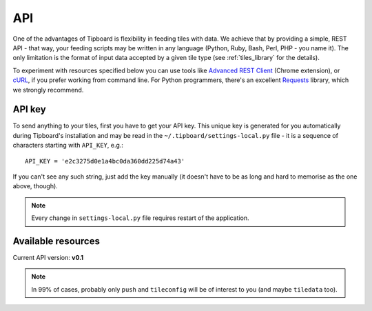 ===
API
===

One of the advantages of Tipboard is flexibility in feeding tiles with data. We
achieve that by providing a simple, REST API - that way, your feeding scripts
may be written in any language (Python, Ruby, Bash, Perl, PHP - you name it).
The only limitation is the format of input data accepted by a given tile type
(see :ref:`tiles_library` for the details).

To experiment with resources specified below you can use tools like `Advanced
REST Client <http://chromerestclient.appspot.com/>`_ (Chrome extension), or
`cURL <http://curl.haxx.se/>`_, if you prefer working from command line. For
Python programmers, there's an excellent `Requests
<http://docs.python-requests.org/en/latest/>`_ library, which we strongly
recommend.

.. _api_key:

API key
-------

To send anything to your tiles, first you have to get your API key. This unique
key is generated for you automatically during Tipboard's installation and may
be read in the ``~/.tipboard/settings-local.py`` file - it is a sequence of
characters starting with ``API_KEY``, e.g.::

  API_KEY = 'e2c3275d0e1a4bc0da360dd225d74a43'

If you can't see any such string, just add the key manually (it doesn't have
to be as long and hard to memorise as the one above, though).

.. note::

   Every change in ``settings-local.py`` file requires restart of the
   application.

Available resources
-------------------

Current API version: **v0.1**

.. note::

   In 99% of cases, probably only ``push`` and ``tileconfig`` will be of
   interest to you (and maybe ``tiledata`` too).


.. http:post:: /api/(api_version)/(api_key)/push

   Feeds tiles with data. Input data should be provided in the format that
   complies with the one used in a desired tile. **Note:** a tile to which data
   will be sent is defined by the key included in the data sent rather than by
   `tile_id` as in cases below.

   :param api_version: version of API to be used
   :param api_key: your API key

   **Example request**:

   .. sourcecode:: http

      POST /api/v0.1/my_key/push
      Host: localhost:7272
      POST data: tile=text key=id_1 data={"text": "Hello world!"}

   **Example response**:

   .. sourcecode:: http

      HTTP/1.1 200 OK
      Content-Type: text/html; charset=UTF-8

      Tile's data pushed successfully.

.. http:post:: /api/(api_version)/(api_key)/tileconfig/(tile_id)

   Configures tile specified by `tile_id`. The configuration should comply with
   the specification of a given tile type.

   :param api_version: version of API to be used
   :param api_key: your API key
   :param tile_id: unique tile's ID from your ``layout_config.yaml`` file

   **Example request**:

   .. sourcecode:: http

      GET /api/v0.1/my_key/tileconfig/id_1
      Host: localhost:7272
      POST data: value={"font_color": "#00FF00"}

   **Example response**:

   .. sourcecode:: http

      HTTP/1.1 200 OK
      Content-Type: text/html; charset=UTF-8

      Tile's config updated.


.. http:delete:: /api/(api_version)/(api_key)/tileconfig/(tile_id)

   Resets configuration of the tile specified by `tile_id`.

   :param api_version: version of API to be used
   :param api_key: your API key
   :param tile_id: unique tile's ID from your ``layout_config.yaml`` file

   **Example request**:

   .. sourcecode:: http

      DELETE /api/v0.1/my_key/tileconfig/id_1
      Host: localhost:7272

   **Example response**:

   .. sourcecode:: http

      HTTP/1.1 200 OK
      Content-Type: text/html; charset=UTF-8

      Tile's config deleted.

.. http:get:: /api/(api_version)/(api_key)/tiledata/(tile_id)

   Retrieves data belonging to the tile specified by `tile_id`. May be useful
   in cases when you need to re-fetch some parts of your data (e.g. when
   updating your team's stats) or just for diagnostics.

   :param api_version: version of API to be used
   :param api_key: your API key
   :param tile_id: unique tile's ID from your ``layout_config.yaml`` file

   **Example request**:

   .. sourcecode:: http

      GET /api/v0.1/my_key/tiledata/id_1
      Host: localhost:7272

   **Example response**:

   .. sourcecode:: http

      HTTP/1.1 200 OK
      Content-Type: application/json; charset=UTF-8

      {
          "tile_template": "text",
          "meta": {
              "font_color": "#ff9618",
              "font_size": "45px"
          },
          "data": {
              "text": "Lorem ipsum."
          },
          "id": "id_1"
      }

.. http:delete:: /api/(api_version)/(api_key)/tiledata/(tile_id)

   Removes everything belonging to the tile given by `tile_id` from Redis.

   :param api_version: version of API to be used
   :param api_key: your API key
   :param tile_id: unique tile's ID from your ``layout_config.yaml`` file

   **Example request**:

   .. sourcecode:: http

      DELETE /api/v0.1/my_key/tiledata/id_1
      Host: localhost:7272

   **Example response**:

   .. sourcecode:: http

      HTTP/1.1 200 OK
      Content-Type: text/html; charset=UTF-8

      Tile's data deleted.

.. http:get:: /api/(api_version)/(api_key)/info

   Provides information on project and user configuration. This resource has
   been created for debugging purposes.

   :param api_version: version of API to be used
   :param api_key: your API key

   **Example request**:

   .. sourcecode:: http

      GET /api/v0.1/my_key/info
      Host: localhost:7272

   **Example response**:

   .. sourcecode:: http

      HTTP/1.1 200 OK
      Content-Type: application/json; charset=UTF-8

      {
          "tipboard_version": "1.3.0",
          "project_layout_config": "/home/pylabs/.tipboard/layout_config.yaml",
          "redis_db": {
              "host": "localhost",
              "db": 4,
              "port": 6379
          },
          "project_name": "pylabs"
      }
